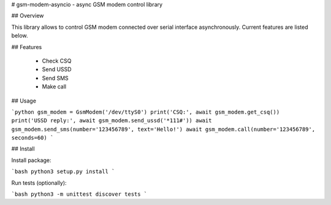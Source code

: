 # gsm-modem-asyncio - async GSM modem control library

## Overview

This library allows to control GSM modem connected over serial interface asynchronously. Current features are listed below.

## Features

 * Check CSQ
 * Send USSD
 * Send SMS
 * Make call

## Usage

```python
gsm_modem = GsmModem('/dev/ttyS0')
print('CSQ:', await gsm_modem.get_csq())
print('USSD reply:', await gsm_modem.send_ussd('*111#'))
await gsm_modem.send_sms(number='123456789', text='Hello!')
await gsm_modem.call(number='123456789', seconds=60)
```

## Install

Install package:

```bash
python3 setup.py install
```

Run tests (optionally):

```bash
python3 -m unittest discover tests
```
